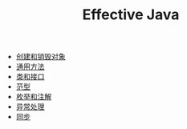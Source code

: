 #+TITLE: Effective Java
#+HTML_HEAD: <link rel="stylesheet" type="text/css" href="css/main.css" />
#+OPTIONS: num:nil timestamp:nil
+ [[file:create_destroy_objects.org][创建和销毁对象]]
+ [[file:common_method.org][通用方法]]
+ [[file:class_interface.org][类和接口]]
+ [[file:generics.org][范型]]
+ [[file:enum_annotation.org][枚举和注解]]
+ [[file:exception.org][异常处理]]
+ [[file:concurrency.org][同步]]

